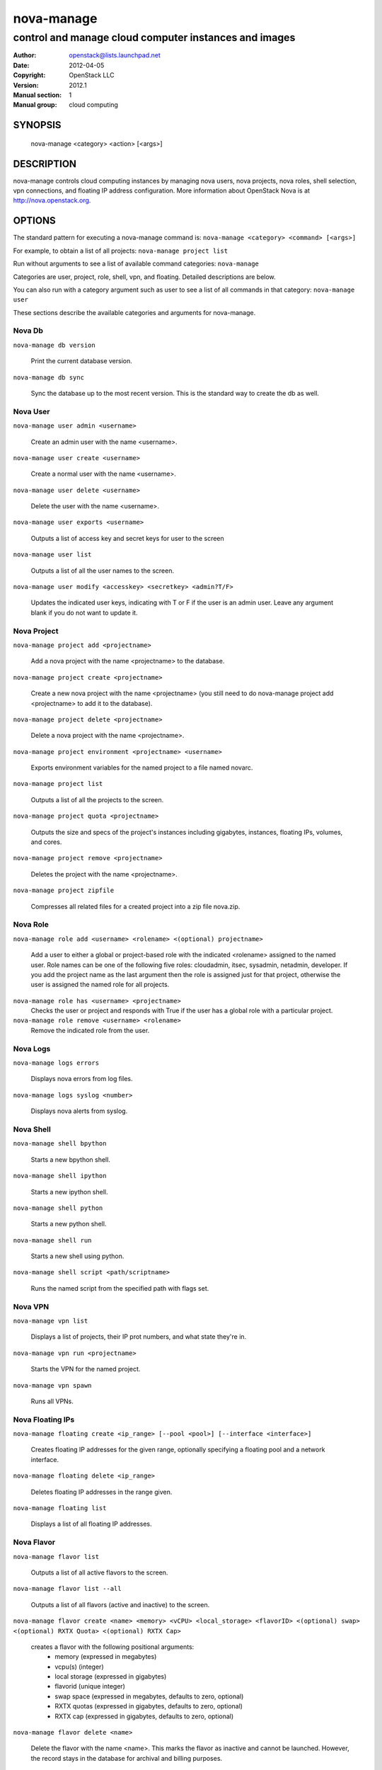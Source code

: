 ===========
nova-manage
===========

------------------------------------------------------
control and manage cloud computer instances and images
------------------------------------------------------

:Author: openstack@lists.launchpad.net
:Date:   2012-04-05
:Copyright: OpenStack LLC
:Version: 2012.1
:Manual section: 1
:Manual group: cloud computing

SYNOPSIS
========

  nova-manage <category> <action> [<args>]

DESCRIPTION
===========

nova-manage controls cloud computing instances by managing nova users, nova projects, nova roles, shell selection, vpn connections, and floating IP address configuration. More information about OpenStack Nova is at http://nova.openstack.org.

OPTIONS
=======

The standard pattern for executing a nova-manage command is:
``nova-manage <category> <command> [<args>]``

For example, to obtain a list of all projects:
``nova-manage project list``

Run without arguments to see a list of available command categories:
``nova-manage``

Categories are user, project, role, shell, vpn, and floating. Detailed descriptions are below.

You can also run with a category argument such as user to see a list of all commands in that category:
``nova-manage user``

These sections describe the available categories and arguments for nova-manage.

Nova Db
~~~~~~~

``nova-manage db version``

    Print the current database version.

``nova-manage db sync``

    Sync the database up to the most recent version. This is the standard way to create the db as well.

Nova User
~~~~~~~~~

``nova-manage user admin <username>``

    Create an admin user with the name <username>.

``nova-manage user create <username>``

    Create a normal user with the name <username>.

``nova-manage user delete <username>``

    Delete the user with the name <username>.

``nova-manage user exports <username>``

    Outputs a list of access key and secret keys for user to the screen

``nova-manage user list``

    Outputs a list of all the user names to the screen.

``nova-manage user modify <accesskey> <secretkey> <admin?T/F>``

    Updates the indicated user keys, indicating with T or F if the user is an admin user. Leave any argument blank if you do not want to update it.

Nova Project
~~~~~~~~~~~~

``nova-manage project add <projectname>``

    Add a nova project with the name <projectname> to the database.

``nova-manage project create <projectname>``

    Create a new nova project with the name <projectname> (you still need to do nova-manage project add <projectname> to add it to the database).

``nova-manage project delete <projectname>``

    Delete a nova project with the name <projectname>.

``nova-manage project environment <projectname> <username>``

    Exports environment variables for the named project to a file named novarc.

``nova-manage project list``

    Outputs a list of all the projects to the screen.

``nova-manage project quota <projectname>``

    Outputs the size and specs of the project's instances including gigabytes, instances, floating IPs, volumes, and cores.

``nova-manage project remove <projectname>``

    Deletes the project with the name <projectname>.

``nova-manage project zipfile``

    Compresses all related files for a created project into a zip file nova.zip.

Nova Role
~~~~~~~~~

``nova-manage role add <username> <rolename> <(optional) projectname>``

    Add a user to either a global or project-based role with the indicated <rolename> assigned to the named user. Role names can be one of the following five roles: cloudadmin, itsec, sysadmin, netadmin, developer. If you add the project name as the last argument then the role is assigned just for that project, otherwise the user is assigned the named role for all projects.

``nova-manage role has <username> <projectname>``
    Checks the user or project and responds with True if the user has a global role with a particular project.

``nova-manage role remove <username> <rolename>``
    Remove the indicated role from the user.

Nova Logs
~~~~~~~~~

``nova-manage logs errors``

    Displays nova errors from log files.

``nova-manage logs syslog <number>``

    Displays nova alerts from syslog.

Nova Shell
~~~~~~~~~~

``nova-manage shell bpython``

    Starts a new bpython shell.

``nova-manage shell ipython``

    Starts a new ipython shell.

``nova-manage shell python``

    Starts a new python shell.

``nova-manage shell run``

    Starts a new shell using python.

``nova-manage shell script <path/scriptname>``

    Runs the named script from the specified path with flags set.

Nova VPN
~~~~~~~~

``nova-manage vpn list``

    Displays a list of projects, their IP prot numbers, and what state they're in.

``nova-manage vpn run <projectname>``

    Starts the VPN for the named project.

``nova-manage vpn spawn``

    Runs all VPNs.

Nova Floating IPs
~~~~~~~~~~~~~~~~~

``nova-manage floating create <ip_range> [--pool <pool>] [--interface <interface>]``

    Creates floating IP addresses for the given range, optionally specifying
    a floating pool and a network interface.

``nova-manage floating delete <ip_range>``

    Deletes floating IP addresses in the range given.

``nova-manage floating list``

    Displays a list of all floating IP addresses.

Nova Flavor
~~~~~~~~~~~

``nova-manage flavor list``

    Outputs a list of all active flavors to the screen.

``nova-manage flavor list --all``

    Outputs a list of all flavors (active and inactive) to the screen.

``nova-manage flavor create <name> <memory> <vCPU> <local_storage> <flavorID> <(optional) swap> <(optional) RXTX Quota> <(optional) RXTX Cap>``

    creates a flavor with the following positional arguments:
     * memory (expressed in megabytes)
     * vcpu(s) (integer)
     * local storage (expressed in gigabytes)
     * flavorid (unique integer)
     * swap space (expressed in megabytes, defaults to zero, optional)
     * RXTX quotas (expressed in gigabytes, defaults to zero, optional)
     * RXTX cap (expressed in gigabytes, defaults to zero, optional)

``nova-manage flavor delete <name>``

    Delete the flavor with the name <name>. This marks the flavor as inactive and cannot be launched. However, the record stays in the database for archival and billing purposes.

``nova-manage flavor delete <name> --purge``

    Purges the flavor with the name <name>. This removes this flavor from the database.

Nova Instance_type
~~~~~~~~~~~~~~~~~~

The instance_type command is provided as an alias for the flavor command. All the same subcommands and arguments from nova-manage flavor can be used.

Nova Images
~~~~~~~~~~~

``nova-manage image image_register <path> <owner>``

    Registers an image with the image service.

``nova-manage image kernel_register <path> <owner>``

    Registers a kernel with the image service.

``nova-manage image ramdisk_register <path> <owner>``

    Registers a ramdisk with the image service.

``nova-manage image all_register <image_path> <kernel_path> <ramdisk_path> <owner>``

    Registers an image kernel and ramdisk with the image service.

``nova-manage image convert <directory>``

    Converts all images in directory from the old (Bexar) format to the new format.

Nova VM
~~~~~~~~~~~

``nova-manage vm list [host]``
    Show a list of all instances. Accepts optional hostname (to show only instances on specific host).

``nova-manage live-migration <ec2_id> <destination host name>``
    Live migrate instance from current host to destination host. Requires instance id (which comes from euca-describe-instance) and destination host name (which can be found from nova-manage service list).


FILES
========

The nova-manage.conf file contains configuration information in the form of python-gflags.

SEE ALSO
========

* `OpenStack Nova <http://nova.openstack.org>`__
* `OpenStack Swift <http://swift.openstack.org>`__

BUGS
====

* Nova is sourced in Launchpad so you can view current bugs at `OpenStack Nova <http://nova.openstack.org>`__



